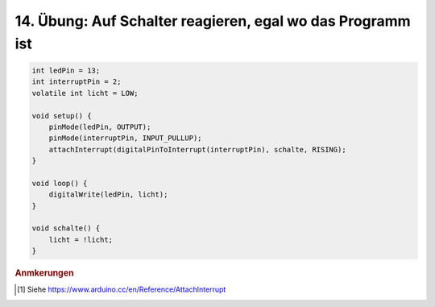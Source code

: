 14. Übung: Auf Schalter reagieren, egal wo das Programm ist
###########################################################

.. todo:: Füge Beschreibung hinzu. Siehe [#]_.

.. code-block:: cpp


    int ledPin = 13;
    int interruptPin = 2;
    volatile int licht = LOW;

    void setup() {
        pinMode(ledPin, OUTPUT);
        pinMode(interruptPin, INPUT_PULLUP);
        attachInterrupt(digitalPinToInterrupt(interruptPin), schalte, RISING);
    }

    void loop() {
        digitalWrite(ledPin, licht);
    }

    void schalte() {
        licht = !licht;
    }

.. rubric:: Anmkerungen

.. [#] Siehe https://www.arduino.cc/en/Reference/AttachInterrupt
